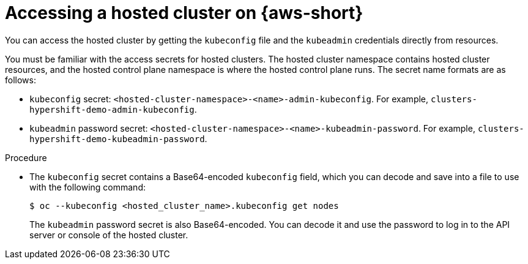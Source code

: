 // Module included in the following assemblies:
//
// * hosted-control-planes/hcp-deploy/hcp-deploy-aws.adoc

:_mod-docs-content-type: PROCEDURE
[id="hcp-access-hc-aws_{context}"]
= Accessing a hosted cluster on {aws-short}

You can access the hosted cluster by getting the `kubeconfig` file and the `kubeadmin` credentials directly from resources.

You must be familiar with the access secrets for hosted clusters. The hosted cluster namespace contains hosted cluster resources, and the hosted control plane namespace is where the hosted control plane runs. The secret name formats are as follows:

* `kubeconfig` secret: `<hosted-cluster-namespace>-<name>-admin-kubeconfig`. For example, `clusters-hypershift-demo-admin-kubeconfig`.
* `kubeadmin` password secret: `<hosted-cluster-namespace>-<name>-kubeadmin-password`. For example, `clusters-hypershift-demo-kubeadmin-password`.

.Procedure

* The `kubeconfig` secret contains a Base64-encoded `kubeconfig` field, which you can decode and save into a file to use with the following command:
+
[source,terminal]
----
$ oc --kubeconfig <hosted_cluster_name>.kubeconfig get nodes
----
+
The `kubeadmin` password secret is also Base64-encoded. You can decode it and use the password to log in to the API server or console of the hosted cluster.